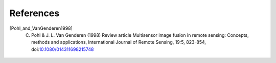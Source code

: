 References
==========

.. [Pohl_and_VanGenderen1998] C. Pohl & J. L. Van Genderen (1998) Review article Multisensor image fusion in remote sensing: Concepts, methods and applications, International Journal of Remote Sensing, 19:5, 823-854, doi:`10.1080/014311698215748 <https://doi.org/10.1080/014311698215748>`__
